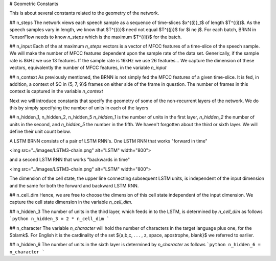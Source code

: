 # Geometric Constants

This is about several constants related to the geometry of the network.

## n_steps
The network views each speech sample as a sequence of time-slices $x^{(i)}_t$ of
length $T^{(i)}$. As the speech samples vary in length, we know that $T^{(i)}$
need not equal $T^{(j)}$ for $i \ne j$. For each batch, BRNN in TensorFlow needs
to know `n_steps` which is the maximum $T^{(i)}$ for the batch.

## n_input
Each of the at maximum `n_steps` vectors is a vector of MFCC features of a
time-slice of the speech sample. We will make the number of MFCC features
dependent upon the sample rate of the data set. Generically, if the sample rate
is 8kHz we use 13 features. If the sample rate is 16kHz we use 26 features...
We capture the dimension of these vectors, equivalently the number of MFCC
features, in the variable `n_input`

## n_context
As previously mentioned, the BRNN is not simply fed the MFCC features of a given
time-slice. It is fed, in addition, a context of $C \in \{5, 7, 9\}$ frames on
either side of the frame in question. The number of frames in this context is
captured in the variable `n_context`

Next we will introduce constants that specify the geometry of some of the
non-recurrent layers of the network. We do this by simply specifying the number
of units in each of the layers

## n_hidden_1, n_hidden_2, n_hidden_5
`n_hidden_1` is the number of units in the first layer, `n_hidden_2` the number
of units in the second, and  `n_hidden_5` the number in the fifth. We haven't
forgotten about the third or sixth layer. We will define their unit count below.

A LSTM BRNN consists of a pair of LSTM RNN's.
One LSTM RNN that works "forward in time"

<img src="../images/LSTM3-chain.png" alt="LSTM" width="800">

and a second LSTM RNN that works "backwards in time"

<img src="../images/LSTM3-chain.png" alt="LSTM" width="800">

The dimension of the cell state, the upper line connecting subsequent LSTM units,
is independent of the input dimension and the same for both the forward and
backward LSTM RNN.

## n_cell_dim
Hence, we are free to choose the dimension of this cell state independent of the
input dimension. We capture the cell state dimension in the variable `n_cell_dim`.

## n_hidden_3
The number of units in the third layer, which feeds in to the LSTM, is
determined by `n_cell_dim` as follows
```python
n_hidden_3 = 2 * n_cell_dim
```

## n_character
The variable `n_character` will hold the number of characters in the target
language plus one, for the $blamk$.
For English it is the cardinality of the set
$\{a,b,c, . . . , z, space, apostrophe, blank\}$
we referred to earlier.

## n_hidden_6
The number of units in the sixth layer is determined by `n_character` as follows
```python
n_hidden_6 = n_character
```
